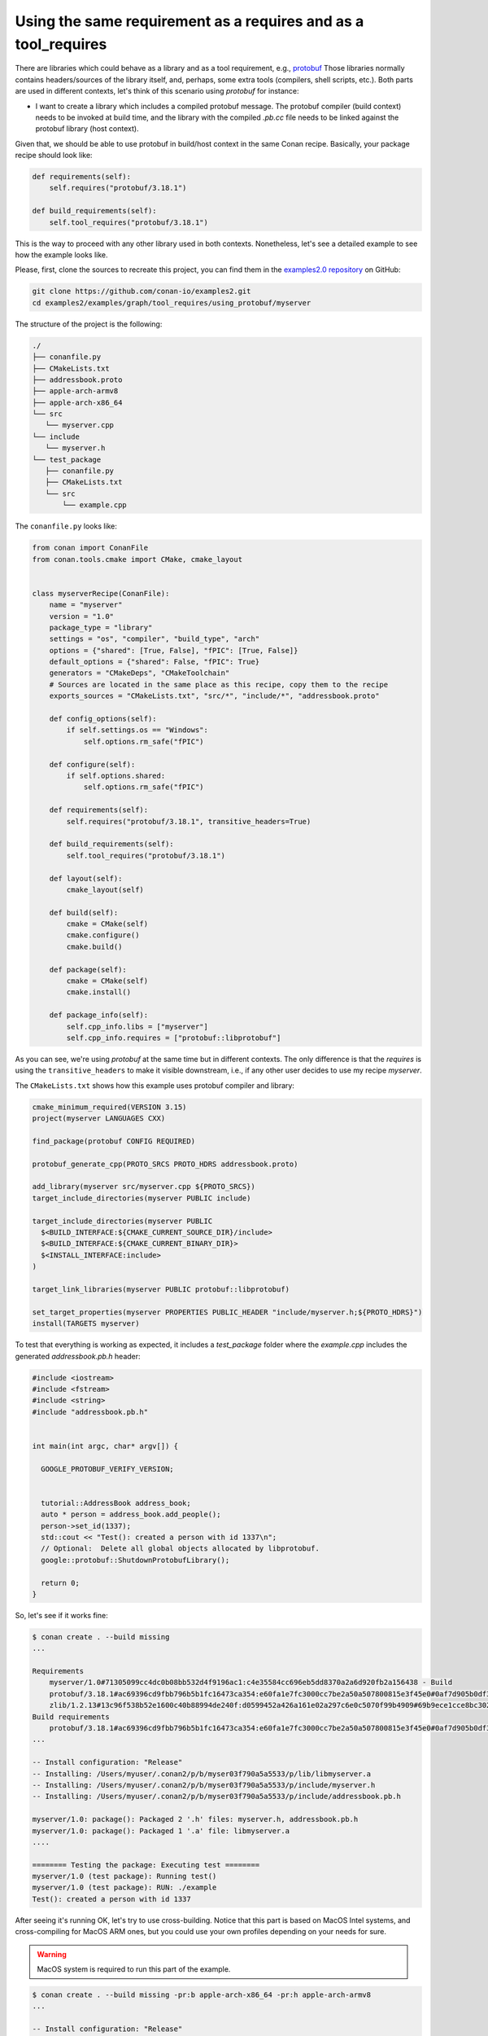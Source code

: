 .. _examples_graph_tool_requires_protobuf:

Using the same requirement as a requires and as a tool_requires
=====================================================================

There are libraries which could behave as a library and as a tool requirement, e.g., `protobuf <https://github.com/conan-io/conan-center-index/tree/master/recipes/protobuf>`__
Those libraries normally contains headers/sources of the library itself, and, perhaps, some extra tools
(compilers, shell scripts, etc.). Both parts are used in different contexts, let's think of this scenario using
*protobuf* for instance:

* I want to create a library which includes a compiled protobuf message. The protobuf compiler (build context)
  needs to be invoked at build time, and the library with the compiled *.pb.cc* file needs to be linked against
  the protobuf library (host context).


Given that, we should be able to use protobuf in build/host context in the same Conan recipe. Basically, your package recipe
should look like:

.. code-block:: python

    def requirements(self):
        self.requires("protobuf/3.18.1")

    def build_requirements(self):
        self.tool_requires("protobuf/3.18.1")


This is the way to proceed with any other library used in both contexts. Nonetheless, let's see a detailed example to see
how the example looks like.

Please, first, clone the sources to recreate this project, you can find them in the
`examples2.0 repository <https://github.com/conan-io/examples2>`_ on GitHub:

.. code-block:: shell

    git clone https://github.com/conan-io/examples2.git
    cd examples2/examples/graph/tool_requires/using_protobuf/myserver


The structure of the project is the following:

.. code-block:: text

    ./
    ├── conanfile.py
    ├── CMakeLists.txt
    ├── addressbook.proto
    ├── apple-arch-armv8
    ├── apple-arch-x86_64
    └── src
       └── myserver.cpp
    └── include
       └── myserver.h
    └── test_package
       ├── conanfile.py
       ├── CMakeLists.txt
       └── src
           └── example.cpp


The ``conanfile.py`` looks like:

.. code-block:: python

    from conan import ConanFile
    from conan.tools.cmake import CMake, cmake_layout


    class myserverRecipe(ConanFile):
        name = "myserver"
        version = "1.0"
        package_type = "library"
        settings = "os", "compiler", "build_type", "arch"
        options = {"shared": [True, False], "fPIC": [True, False]}
        default_options = {"shared": False, "fPIC": True}
        generators = "CMakeDeps", "CMakeToolchain"
        # Sources are located in the same place as this recipe, copy them to the recipe
        exports_sources = "CMakeLists.txt", "src/*", "include/*", "addressbook.proto"

        def config_options(self):
            if self.settings.os == "Windows":
                self.options.rm_safe("fPIC")

        def configure(self):
            if self.options.shared:
                self.options.rm_safe("fPIC")

        def requirements(self):
            self.requires("protobuf/3.18.1", transitive_headers=True)

        def build_requirements(self):
            self.tool_requires("protobuf/3.18.1")

        def layout(self):
            cmake_layout(self)

        def build(self):
            cmake = CMake(self)
            cmake.configure()
            cmake.build()

        def package(self):
            cmake = CMake(self)
            cmake.install()

        def package_info(self):
            self.cpp_info.libs = ["myserver"]
            self.cpp_info.requires = ["protobuf::libprotobuf"]

As you can see, we're using *protobuf* at the same time but in different contexts.
The only difference is that the *requires* is using the ``transitive_headers`` to make it visible downstream, i.e.,
if any other user decides to use my recipe *myserver*.

.. seealso::

    Check the :ref:`requirements traits <reference_conanfile_methods_requirements>`.


The ``CMakeLists.txt`` shows how this example uses protobuf compiler and library:

.. code-block:: cmake

    cmake_minimum_required(VERSION 3.15)
    project(myserver LANGUAGES CXX)

    find_package(protobuf CONFIG REQUIRED)

    protobuf_generate_cpp(PROTO_SRCS PROTO_HDRS addressbook.proto)

    add_library(myserver src/myserver.cpp ${PROTO_SRCS})
    target_include_directories(myserver PUBLIC include)

    target_include_directories(myserver PUBLIC
      $<BUILD_INTERFACE:${CMAKE_CURRENT_SOURCE_DIR}/include>
      $<BUILD_INTERFACE:${CMAKE_CURRENT_BINARY_DIR}>
      $<INSTALL_INTERFACE:include>
    )

    target_link_libraries(myserver PUBLIC protobuf::libprotobuf)

    set_target_properties(myserver PROPERTIES PUBLIC_HEADER "include/myserver.h;${PROTO_HDRS}")
    install(TARGETS myserver)

To test that everything is working as expected, it includes a *test_package* folder where the *example.cpp* includes the
generated *addressbook.pb.h* header:

.. code-block:: cpp

    #include <iostream>
    #include <fstream>
    #include <string>
    #include "addressbook.pb.h"


    int main(int argc, char* argv[]) {

      GOOGLE_PROTOBUF_VERIFY_VERSION;


      tutorial::AddressBook address_book;
      auto * person = address_book.add_people();
      person->set_id(1337);
      std::cout << "Test(): created a person with id 1337\n";
      // Optional:  Delete all global objects allocated by libprotobuf.
      google::protobuf::ShutdownProtobufLibrary();

      return 0;
    }


So, let's see if it works fine:

.. code-block:: shell

    $ conan create . --build missing
    ...

    Requirements
        myserver/1.0#71305099cc4dc0b08bb532d4f9196ac1:c4e35584cc696eb5dd8370a2a6d920fb2a156438 - Build
        protobuf/3.18.1#ac69396cd9fbb796b5b1fc16473ca354:e60fa1e7fc3000cc7be2a50a507800815e3f45e0#0af7d905b0df3225a3a56243841e041b - Cache
        zlib/1.2.13#13c96f538b52e1600c40b88994de240f:d0599452a426a161e02a297c6e0c5070f99b4909#69b9ece1cce8bc302b69159b4d437acd - Cache
    Build requirements
        protobuf/3.18.1#ac69396cd9fbb796b5b1fc16473ca354:e60fa1e7fc3000cc7be2a50a507800815e3f45e0#0af7d905b0df3225a3a56243841e041b - Cache
    ...

    -- Install configuration: "Release"
    -- Installing: /Users/myuser/.conan2/p/b/myser03f790a5a5533/p/lib/libmyserver.a
    -- Installing: /Users/myuser/.conan2/p/b/myser03f790a5a5533/p/include/myserver.h
    -- Installing: /Users/myuser/.conan2/p/b/myser03f790a5a5533/p/include/addressbook.pb.h

    myserver/1.0: package(): Packaged 2 '.h' files: myserver.h, addressbook.pb.h
    myserver/1.0: package(): Packaged 1 '.a' file: libmyserver.a
    ....

    ======== Testing the package: Executing test ========
    myserver/1.0 (test package): Running test()
    myserver/1.0 (test package): RUN: ./example
    Test(): created a person with id 1337


After seeing it's running OK, let's try to use cross-building. Notice that this part is based on MacOS Intel systems,
and cross-compiling for MacOS ARM ones, but you could use your own profiles depending on your needs for sure.

.. warning::

    MacOS system is required to run this part of the example.


.. code-block:: shell

    $ conan create . --build missing -pr:b apple-arch-x86_64 -pr:h apple-arch-armv8
    ...

    -- Install configuration: "Release"
    -- Installing: /Users/myuser/.conan2/p/b/myser03f790a5a5533/p/lib/libmyserver.a
    -- Installing: /Users/myuser/.conan2/p/b/myser03f790a5a5533/p/include/myserver.h
    -- Installing: /Users/myuser/.conan2/p/b/myser03f790a5a5533/p/include/addressbook.pb.h

    myserver/1.0: package(): Packaged 2 '.h' files: myserver.h, addressbook.pb.h
    myserver/1.0: package(): Packaged 1 '.a' file: libmyserver.a
    ....

    ======== Testing the package: Executing test ========
    myserver/1.0 (test package): Running test()


Now, we cannot see the example running because of the host architecture. If we want to check that the *example* executable
is built for the correct one:

.. code-block:: shell

    $ file test_package/build/apple-clang-13.0-armv8-gnu17-release/example
    test_package/build/apple-clang-13.0-armv8-gnu17-release/example: Mach-O 64-bit executable arm64

Everything works as expected, and the executable was built for 64-bit executable arm64 architectures.

